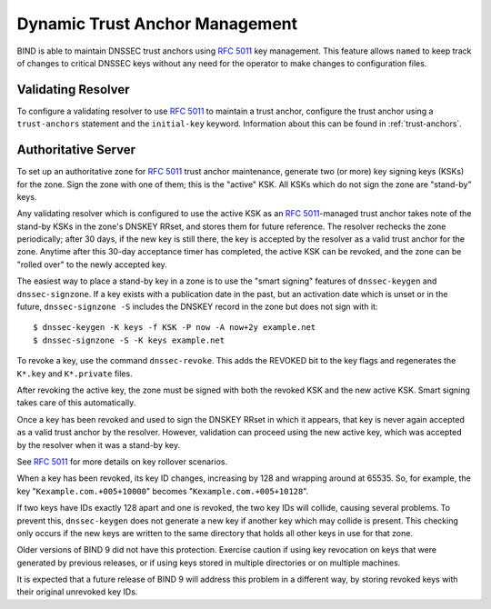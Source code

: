 .. Copyright (C) Internet Systems Consortium, Inc. ("ISC")
..
.. SPDX-License-Identifier: MPL-2.0
..
.. This Source Code Form is subject to the terms of the Mozilla Public
.. License, v. 2.0.  If a copy of the MPL was not distributed with this
.. file, You can obtain one at https://mozilla.org/MPL/2.0/.
..
.. See the COPYRIGHT file distributed with this work for additional
.. information regarding copyright ownership.

.. _rfc5011.support:

Dynamic Trust Anchor Management
-------------------------------

BIND is able to maintain DNSSEC trust anchors using :rfc:`5011` key
management. This feature allows ``named`` to keep track of changes to
critical DNSSEC keys without any need for the operator to make changes
to configuration files.

Validating Resolver
~~~~~~~~~~~~~~~~~~~

To configure a validating resolver to use :rfc:`5011` to maintain a trust
anchor, configure the trust anchor using a ``trust-anchors`` statement and
the ``initial-key`` keyword. Information about this can be found in
:ref:`trust-anchors`.

Authoritative Server
~~~~~~~~~~~~~~~~~~~~

To set up an authoritative zone for :rfc:`5011` trust anchor maintenance,
generate two (or more) key signing keys (KSKs) for the zone. Sign the
zone with one of them; this is the "active" KSK. All KSKs which do not
sign the zone are "stand-by" keys.

Any validating resolver which is configured to use the active KSK as an
:rfc:`5011`-managed trust anchor takes note of the stand-by KSKs in the
zone's DNSKEY RRset, and stores them for future reference. The resolver
rechecks the zone periodically; after 30 days, if the new key is
still there, the key is accepted by the resolver as a valid
trust anchor for the zone. Anytime after this 30-day acceptance timer
has completed, the active KSK can be revoked, and the zone can be
"rolled over" to the newly accepted key.

The easiest way to place a stand-by key in a zone is to use the "smart
signing" features of ``dnssec-keygen`` and ``dnssec-signzone``. If a key
exists with a publication date in the past, but an activation date which is
unset or in the future, ``dnssec-signzone -S`` includes the
DNSKEY record in the zone but does not sign with it:

::

   $ dnssec-keygen -K keys -f KSK -P now -A now+2y example.net
   $ dnssec-signzone -S -K keys example.net

To revoke a key, use the command ``dnssec-revoke``. This
adds the REVOKED bit to the key flags and regenerates the ``K*.key``
and ``K*.private`` files.

After revoking the active key, the zone must be signed with both the
revoked KSK and the new active KSK. Smart signing takes care of this
automatically.

Once a key has been revoked and used to sign the DNSKEY RRset in which
it appears, that key is never again accepted as a valid trust
anchor by the resolver. However, validation can proceed using the new
active key, which was accepted by the resolver when it was a
stand-by key.

See :rfc:`5011` for more details on key rollover scenarios.

When a key has been revoked, its key ID changes, increasing by 128 and
wrapping around at 65535. So, for example, the key
"``Kexample.com.+005+10000``" becomes "``Kexample.com.+005+10128``".

If two keys have IDs exactly 128 apart and one is revoked, the two
key IDs will collide, causing several problems. To prevent this,
``dnssec-keygen`` does not generate a new key if another key
which may collide is present. This checking only occurs if the new keys are
written to the same directory that holds all other keys in use for that
zone.

Older versions of BIND 9 did not have this protection. Exercise caution
if using key revocation on keys that were generated by previous
releases, or if using keys stored in multiple directories or on multiple
machines.

It is expected that a future release of BIND 9 will address this problem
in a different way, by storing revoked keys with their original
unrevoked key IDs.
